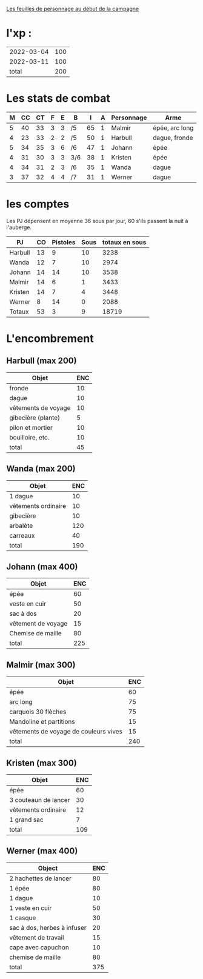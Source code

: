 
[[file:ADJ/warhammer_pretires_camp_imp.pdf][Les feuilles de personnage au début de la campagne]]

* l'xp :

| 2022-03-04 | 100 |
| 2022-03-11 | 100 |
|      total | 200 |
#+TBLFM: @>$2=vsum(@1..@-1)



* Les stats de combat

| M | CC | CT | F | E | B   |  I | A | Personnage       | Arme           |
|---+----+----+---+---+-----+----+---+------------------+----------------|
| 5 | 40 | 33 | 3 | 3 | /5  | 65 | 1 | Malmir           | épée, arc long |
| 4 | 23 | 33 | 2 | 2 | /5  | 50 | 1 | Harbull          | dague, fronde  |
| 5 | 34 | 35 | 3 | 6 | /6  | 47 | 1 | Johann           | épée           |
| 4 | 31 | 30 | 3 | 3 | 3/6 | 38 | 1 | Kristen          | épée           |
| 4 | 34 | 31 | 2 | 3 | /6  | 35 | 1 | Wanda            | dague          |
| 3 | 37 | 32 | 4 | 4 | /7  | 31 | 1 | Werner           | dague          |

* les comptes
Les PJ dépensent en moyenne 36 sous par jour, 60 s'ils passent la nuit
à l'auberge.

| PJ      | CO | Pistoles | Sous | totaux en sous |
|---------+----+----------+------+----------------|
| Harbull | 13 |        9 |   10 |           3238 |
| Wanda   | 12 |        7 |   10 |           2974 |
| Johann  | 14 |       14 |   10 |           3538 |
| Malmir  | 14 |        6 |    1 |           3433 |
| Kristen | 14 |        7 |    4 |           3448 |
| Werner  |  8 |       14 |    0 |           2088 |
| Totaux  | 53 |        3 |    9 |          18719 |
#+TBLFM: @2$2..@>$2=$5\240::@2$3..@>$3=($5\12)%20::@2$4..@>$4=$5%12::@8$5=vsum(@2..@7)

* L'encombrement

** Harbull (max 200)


 | Objet               | ENC |
 |---------------------+-----|
 | fronde              |  10 |
 | dague               |  10 |
 | vêtements de voyage |  10 |
 | gibecière (plante)  |   5 |
 | pilon et mortier    |  10 |
 | bouilloire, etc.    |  10 |
 |---------------------+-----|
 | total               |  45 |
 #+TBLFM: @>$>=vsum(@2..@-1)

** Wanda (max 200)

 | Objet               | ENC |
 |---------------------+-----|
 | 1 dague             |  10 |
 | vêtements ordinaire |  10 |
 | gibecière           |  10 |
 | arbalète            | 120 |
 | carreaux            |  40 |
 | total               | 190 |
 #+TBLFM: @>$2=vsum(@2..@-1)

** Johann (max 400)

 | Objet              | ENC |
 |--------------------+-----|
 | épée               |  60 |
 | veste en cuir      |  50 |
 | sac à dos          |  20 |
 | vêtement de voyage |  15 |
 | Chemise de maille  |  80 |
 | total              | 225 |
 #+TBLFM: @>$2=vsum(@2..@-1)

** Malmir (max 300)

 | Objet                                 | ENC |
 |---------------------------------------+-----|
 | épée                                  |  60 |
 | arc long                              |  75 |
 | carquois 30 flèches                   |  75 |
 | Mandoline et partitions               |  15 |
 | vêtements de voyage de couleurs vives |  15 |
 |---------------------------------------+-----|
 | total                                 | 240 |
 #+TBLFM: @7$2=vsum(@2..@-1)

** Kristen (max 300)

 | Objet                | ENC |
 |----------------------+-----|
 | épée                 |  60 |
 | 3 couteaun de lancer |  30 |
 | vêtements ordinaire  |  12 |
 | 1 grand sac          |   7 |
 | total                | 109 |
 #+TBLFM: @6$2=vsum(@2..@-1)

** Werner (max 400)

 | Object                      | ENC |
 |-----------------------------+-----|
 | 2 hachettes de lancer       |  80 |
 | 1 épée                      |  80 |
 | 1 dague                     |  10 |
 | 1 veste en cuir             |  50 |
 | 1 casque                    |  30 |
 | sac à dos, herbes à infuser |  20 |
 | vêtement de travail         |  15 |
 | cape avec capuchon          |  10 |
 | chemise de maille           |  80 |
 | total                       | 375 |
 #+TBLFM: @>$2=vsum(@2..@-1)
